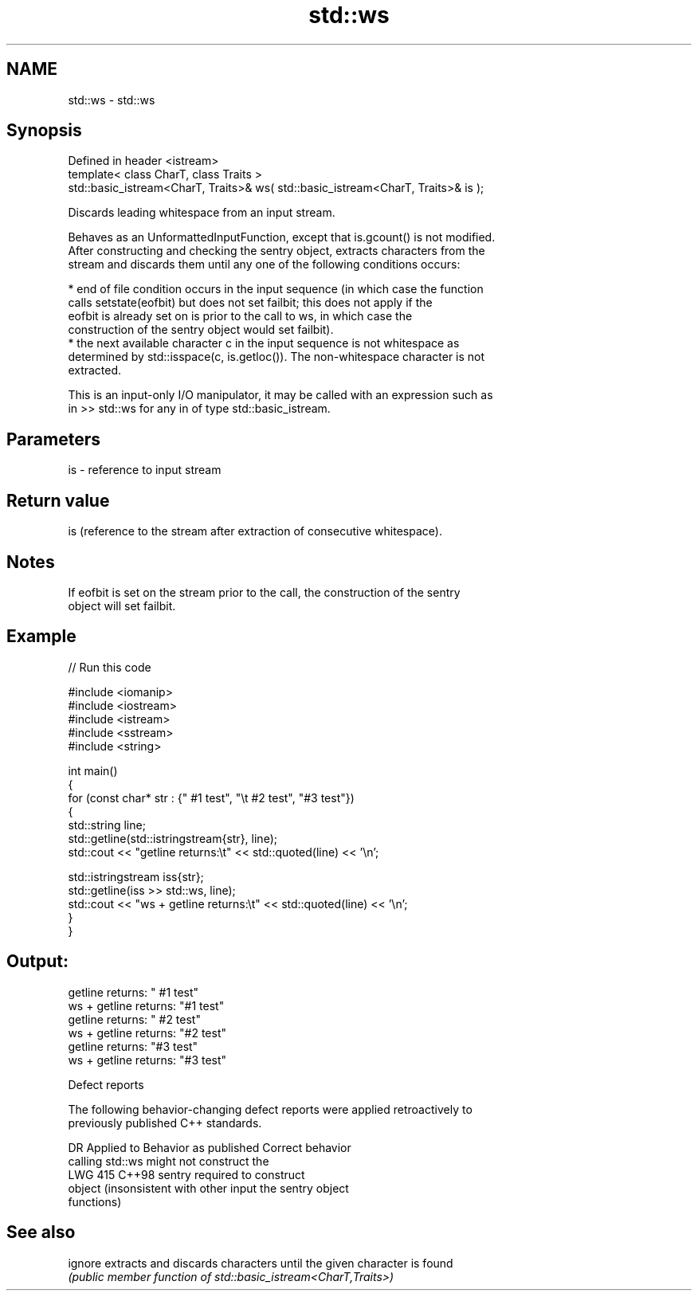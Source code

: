 .TH std::ws 3 "2024.06.10" "http://cppreference.com" "C++ Standard Libary"
.SH NAME
std::ws \- std::ws

.SH Synopsis
   Defined in header <istream>
   template< class CharT, class Traits >
   std::basic_istream<CharT, Traits>& ws( std::basic_istream<CharT, Traits>& is );

   Discards leading whitespace from an input stream.

   Behaves as an UnformattedInputFunction, except that is.gcount() is not modified.
   After constructing and checking the sentry object, extracts characters from the
   stream and discards them until any one of the following conditions occurs:

     * end of file condition occurs in the input sequence (in which case the function
       calls setstate(eofbit) but does not set failbit; this does not apply if the
       eofbit is already set on is prior to the call to ws, in which case the
       construction of the sentry object would set failbit).
     * the next available character c in the input sequence is not whitespace as
       determined by std::isspace(c, is.getloc()). The non-whitespace character is not
       extracted.

   This is an input-only I/O manipulator, it may be called with an expression such as
   in >> std::ws for any in of type std::basic_istream.

.SH Parameters

   is - reference to input stream

.SH Return value

   is (reference to the stream after extraction of consecutive whitespace).

.SH Notes

   If eofbit is set on the stream prior to the call, the construction of the sentry
   object will set failbit.

.SH Example


// Run this code

 #include <iomanip>
 #include <iostream>
 #include <istream>
 #include <sstream>
 #include <string>

 int main()
 {
     for (const char* str : {"     #1 test", "\\t #2 test", "#3 test"})
     {
         std::string line;
         std::getline(std::istringstream{str}, line);
         std::cout << "getline returns:\\t" << std::quoted(line) << '\\n';

         std::istringstream iss{str};
         std::getline(iss >> std::ws, line);
         std::cout << "ws + getline returns:\\t" << std::quoted(line) << '\\n';
     }
 }

.SH Output:

 getline returns:        "     #1 test"
 ws + getline returns:   "#1 test"
 getline returns:        "        #2 test"
 ws + getline returns:   "#2 test"
 getline returns:        "#3 test"
 ws + getline returns:   "#3 test"

   Defect reports

   The following behavior-changing defect reports were applied retroactively to
   previously published C++ standards.

     DR    Applied to            Behavior as published              Correct behavior
                      calling std::ws might not construct the
   LWG 415 C++98      sentry                                      required to construct
                      object (insonsistent with other input       the sentry object
                      functions)

.SH See also

   ignore extracts and discards characters until the given character is found
          \fI(public member function of std::basic_istream<CharT,Traits>)\fP
